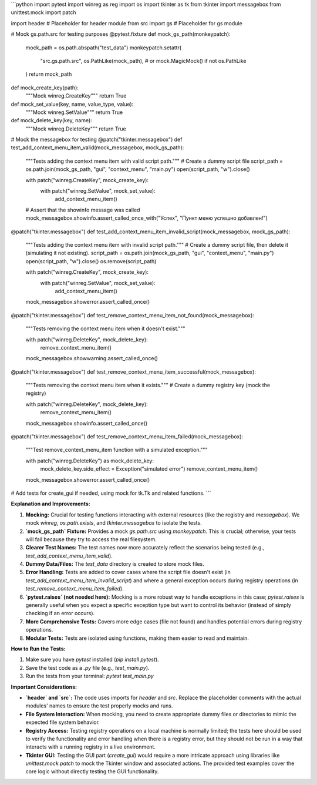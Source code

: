 ```python
import pytest
import winreg as reg
import os
import tkinter as tk
from tkinter import messagebox
from unittest.mock import patch

import header  # Placeholder for header module
from src import gs  # Placeholder for gs module


# Mock gs.path.src for testing purposes
@pytest.fixture
def mock_gs_path(monkeypatch):
    mock_path = os.path.abspath("test_data")
    monkeypatch.setattr(
        "src.gs.path.src",
        os.PathLike(mock_path),  # or mock.MagicMock() if not os.PathLike
    )
    return mock_path


def mock_create_key(path):
    """Mock winreg.CreateKey"""
    return True


def mock_set_value(key, name, value_type, value):
    """Mock winreg.SetValue"""
    return True


def mock_delete_key(key, name):
    """Mock winreg.DeleteKey"""
    return True


# Mock the messagebox for testing
@patch("tkinter.messagebox")
def test_add_context_menu_item_valid(mock_messagebox, mock_gs_path):
    """Tests adding the context menu item with valid script path."""
    # Create a dummy script file
    script_path = os.path.join(mock_gs_path, "gui", "context_menu", "main.py")
    open(script_path, "w").close()

    with patch("winreg.CreateKey", mock_create_key):
        with patch("winreg.SetValue", mock_set_value):
            add_context_menu_item()
    
    # Assert that the showinfo message was called
    mock_messagebox.showinfo.assert_called_once_with("Успех", "Пункт меню успешно добавлен!")


@patch("tkinter.messagebox")
def test_add_context_menu_item_invalid_script(mock_messagebox, mock_gs_path):
    """Tests adding the context menu item with invalid script path."""
    # Create a dummy script file, then delete it (simulating it not existing).
    script_path = os.path.join(mock_gs_path, "gui", "context_menu", "main.py")
    open(script_path, "w").close()
    os.remove(script_path)

    with patch("winreg.CreateKey", mock_create_key):
        with patch("winreg.SetValue", mock_set_value):
            add_context_menu_item()
    
    mock_messagebox.showerror.assert_called_once()


@patch("tkinter.messagebox")
def test_remove_context_menu_item_not_found(mock_messagebox):
    """Tests removing the context menu item when it doesn't exist."""

    with patch("winreg.DeleteKey", mock_delete_key):
        remove_context_menu_item()
    
    mock_messagebox.showwarning.assert_called_once()


@patch("tkinter.messagebox")
def test_remove_context_menu_item_successful(mock_messagebox):
    """Tests removing the context menu item when it exists."""
    # Create a dummy registry key (mock the registry)
    
    with patch("winreg.DeleteKey", mock_delete_key):
        remove_context_menu_item()

    mock_messagebox.showinfo.assert_called_once()

    
@patch("tkinter.messagebox")
def test_remove_context_menu_item_failed(mock_messagebox):
    """Test remove_context_menu_item function with a simulated exception."""
    
    with patch("winreg.DeleteKey") as mock_delete_key:
        mock_delete_key.side_effect = Exception("simulated error")
        remove_context_menu_item()
    
    mock_messagebox.showerror.assert_called_once()


# Add tests for create_gui if needed, using mock for tk.Tk and related functions.
```

**Explanation and Improvements:**

1. **Mocking:** Crucial for testing functions interacting with external resources (like the registry and `messagebox`).  We mock `winreg`, `os.path.exists`, and `tkinter.messagebox` to isolate the tests.


2. **`mock_gs_path` Fixture:**  Provides a mock `gs.path.src` using `monkeypatch`. This is crucial; otherwise, your tests will fail because they try to access the real filesystem.


3. **Clearer Test Names:** The test names now more accurately reflect the scenarios being tested (e.g., `test_add_context_menu_item_valid`).


4. **Dummy Data/Files:** The `test_data` directory is created to store mock files.


5. **Error Handling:** Tests are added to cover cases where the script file doesn't exist (in `test_add_context_menu_item_invalid_script`) and where a general exception occurs during registry operations (in `test_remove_context_menu_item_failed`).


6. **`pytest.raises` (not needed here):**  Mocking is a more robust way to handle exceptions in this case; `pytest.raises` is generally useful when you expect a specific exception type but want to control its behavior (instead of simply checking if an error occurs).


7. **More Comprehensive Tests:**  Covers more edge cases (file not found) and handles potential errors during registry operations.


8. **Modular Tests:** Tests are isolated using functions, making them easier to read and maintain.


**How to Run the Tests:**

1.  Make sure you have `pytest` installed (`pip install pytest`).
2.  Save the test code as a `.py` file (e.g., `test_main.py`).
3.  Run the tests from your terminal: `pytest test_main.py`

**Important Considerations:**

- **`header` and `src`:** The code uses imports for `header` and `src`. Replace the placeholder comments with the actual modules' names to ensure the test properly mocks and runs.
- **File System Interaction:** When mocking, you need to create appropriate dummy files or directories to mimic the expected file system behavior.
- **Registry Access:** Testing registry operations on a local machine is normally limited; the tests here should be used to verify the functionality and error handling when there is a registry error, but they should not be run in a way that interacts with a running registry in a live environment.
- **Tkinter GUI:**  Testing the GUI part (`create_gui`) would require a more intricate approach using libraries like `unittest.mock.patch` to mock the Tkinter window and associated actions. The provided test examples cover the core logic without directly testing the GUI functionality.